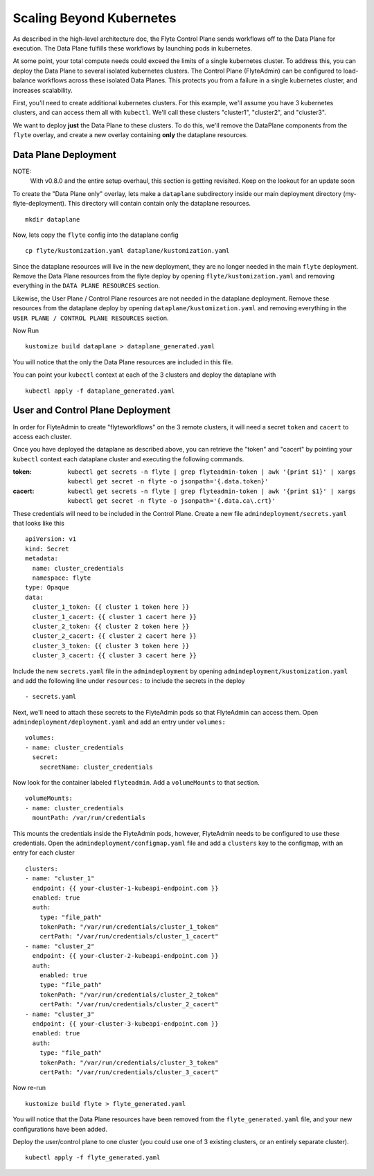 .. _multi_cluster:

Scaling Beyond Kubernetes
-------------------------

As described in the high-level architecture doc, the Flyte Control Plane sends workflows off to the Data Plane for execution.
The Data Plane fulfills these workflows by launching pods in kubernetes.

At some point, your total compute needs could exceed the limits of a single kubernetes cluster.
To address this, you can deploy the Data Plane to several isolated kubernetes clusters.
The Control Plane (FlyteAdmin) can be configured to load-balance workflows across these isolated Data Planes.
This protects you from a failure in a single kubernetes cluster, and increases scalability.

First, you'll need to create additional kubernetes clusters. For this example, we'll assume you have 3 kubernetes clusters, and can access them all with ``kubectl``. We'll call these clusters "cluster1", "cluster2", and "cluster3".

We want to deploy **just** the Data Plane to these clusters. To do this, we'll remove the DataPlane components from the ``flyte`` overlay, and create a new overlay containing **only** the dataplane resources.

Data Plane Deployment
*********************

NOTE:
  With v0.8.0 and the entire setup overhaul, this section is getting revisited. Keep on the lookout for an update soon

To create the "Data Plane only" overlay, lets make a ``dataplane`` subdirectory inside our main deployment directory (my-flyte-deployment). This directory will contain contain only the dataplane resources. ::

  mkdir dataplane

Now, lets copy the ``flyte`` config into the dataplane config ::

  cp flyte/kustomization.yaml dataplane/kustomization.yaml

Since the dataplane resources will live in the new deployment, they are no longer needed in the main ``flyte`` deployment. Remove the Data Plane resources from the flyte deploy by opening ``flyte/kustomization.yaml`` and removing everything in the ``DATA PLANE RESOURCES`` section.

Likewise, the User Plane / Control Plane resources are not needed in the dataplane deployment. Remove these resources from the dataplane deploy by opening ``dataplane/kustomization.yaml`` and removing everything in the ``USER PLANE / CONTROL PLANE RESOURCES`` section.

Now Run ::

  kustomize build dataplane > dataplane_generated.yaml

You will notice that the only the Data Plane resources are included in this file.

You can point your ``kubectl`` context at each of the 3 clusters and deploy the dataplane with ::

  kubectl apply -f dataplane_generated.yaml

User and Control Plane Deployment
*********************************

In order for FlyteAdmin to create "flyteworkflows" on the 3 remote clusters, it will need a secret ``token`` and ``cacert`` to access each cluster.

Once you have deployed the dataplane as described above, you can retrieve the "token" and "cacert" by pointing your ``kubectl`` context each dataplane cluster and executing the following commands.

:token:
  ``kubectl get secrets -n flyte | grep flyteadmin-token | awk '{print $1}' | xargs kubectl get secret -n flyte -o jsonpath='{.data.token}'``

:cacert:
  ``kubectl get secrets -n flyte | grep flyteadmin-token | awk '{print $1}' | xargs kubectl get secret -n flyte -o jsonpath='{.data.ca\.crt}'``

These credentials will need to be included in the Control Plane. Create a new file ``admindeployment/secrets.yaml`` that looks like this ::

  apiVersion: v1
  kind: Secret
  metadata:
    name: cluster_credentials
    namespace: flyte
  type: Opaque
  data:
    cluster_1_token: {{ cluster 1 token here }}
    cluster_1_cacert: {{ cluster 1 cacert here }}
    cluster_2_token: {{ cluster 2 token here }}
    cluster_2_cacert: {{ cluster 2 cacert here }}
    cluster_3_token: {{ cluster 3 token here }}
    cluster_3_cacert: {{ cluster 3 cacert here }}

Include the new ``secrets.yaml`` file in the ``admindeployment`` by opening ``admindeployment/kustomization.yaml`` and add the following line under ``resources:`` to include the secrets in the deploy ::

  - secrets.yaml

Next, we'll need to attach these secrets to the FlyteAdmin pods so that FlyteAdmin can access them. Open ``admindeployment/deployment.yaml`` and add an entry under ``volumes:`` ::

  volumes:
  - name: cluster_credentials
    secret:
      secretName: cluster_credentials

Now look for the container labeled ``flyteadmin``. Add a ``volumeMounts`` to that section. ::

  volumeMounts:
  - name: cluster_credentials
    mountPath: /var/run/credentials

This mounts the credentials inside the FlyteAdmin pods, however, FlyteAdmin needs to be configured to use these credentials. Open the ``admindeployment/configmap.yaml`` file and add a ``clusters`` key to the configmap, with an entry for each cluster ::

  clusters:
  - name: "cluster_1"
    endpoint: {{ your-cluster-1-kubeapi-endpoint.com }}
    enabled: true
    auth:
      type: "file_path"
      tokenPath: "/var/run/credentials/cluster_1_token"
      certPath: "/var/run/credentials/cluster_1_cacert"
  - name: "cluster_2"
    endpoint: {{ your-cluster-2-kubeapi-endpoint.com }}
    auth:
      enabled: true
      type: "file_path"
      tokenPath: "/var/run/credentials/cluster_2_token"
      certPath: "/var/run/credentials/cluster_2_cacert"
  - name: "cluster_3"
    endpoint: {{ your-cluster-3-kubeapi-endpoint.com }}
    enabled: true
    auth:
      type: "file_path"
      tokenPath: "/var/run/credentials/cluster_3_token"
      certPath: "/var/run/credentials/cluster_3_cacert"

Now re-run ::

  kustomize build flyte > flyte_generated.yaml

You will notice that the Data Plane resources have been removed from the ``flyte_generated.yaml`` file, and your new configurations have been added.

Deploy the user/control plane to one cluster (you could use one of 3 existing clusters, or an entirely separate cluster). ::

  kubectl apply -f flyte_generated.yaml

